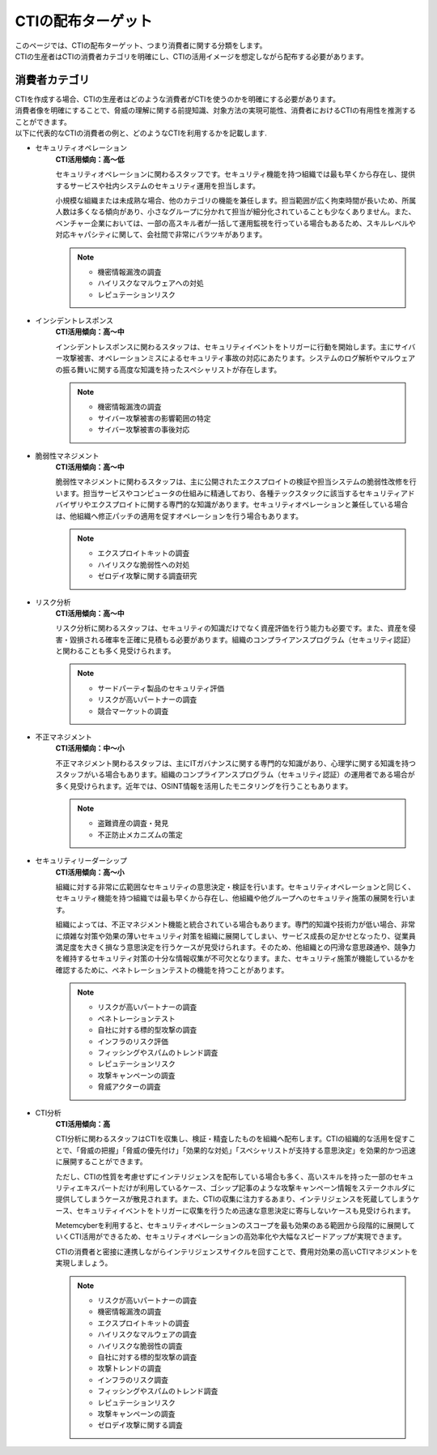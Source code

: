 CTIの配布ターゲット
==================

| このページでは、CTIの配布ターゲット、つまり消費者に関する分類をします。
| CTIの生産者はCTIの消費者カテゴリを明確にし、CTIの活用イメージを想定しながら配布する必要があります。

消費者カテゴリ
--------------

| CTIを作成する場合、CTIの生産者はどのような消費者がCTIを使うのかを明確にする必要があります。
| 消費者像を明確にすることで、脅威の理解に関する前提知識、対象方法の実現可能性、消費者におけるCTIの有用性を推測することができます。
| 以下に代表的なCTIの消費者の例と、どのようなCTIを利用するかを記載します.

- セキュリティオペレーション
    **CTI活用傾向：高〜低**

    セキュリティオペレーションに関わるスタッフです。セキュリティ機能を持つ組織では最も早くから存在し、提供するサービスや社内システムのセキュリティ運用を担当します。

    小規模な組織または未成熟な場合、他のカテゴリの機能を兼任します。担当範囲が広く拘束時間が長いため、所属人数は多くなる傾向があり、小さなグループに分かれて担当が細分化されていることも少なくありません。また、ベンチャー企業においては、一部の高スキル者が一括して運用監視を行っている場合もあるため、スキルレベルや対応キャパシティに関して、会社間で非常にバラツキがあります。

    .. note::
        - 機密情報漏洩の調査
        - ハイリスクなマルウェアへの対処
        - レピュテーションリスク

- インシデントレスポンス
    **CTI活用傾向：高〜中**

    インシデントレスポンスに関わるスタッフは、セキュリティイベントをトリガーに行動を開始します。主にサイバー攻撃被害、オペレーションミスによるセキュリティ事故の対応にあたります。システムのログ解析やマルウェアの振る舞いに関する高度な知識を持ったスペシャリストが存在します。

    .. note::
        - 機密情報漏洩の調査
        - サイバー攻撃被害の影響範囲の特定
        - サイバー攻撃被害の事後対応

- 脆弱性マネジメント
    **CTI活用傾向：高〜中**

    脆弱性マネジメントに関わるスタッフは、主に公開されたエクスプロイトの検証や担当システムの脆弱性改修を行います。担当サービスやコンピュータの仕組みに精通しており、各種テックスタックに該当するセキュリティアドバイザリやエクスプロイトに関する専門的な知識があります。セキュリティオペレーションと兼任している場合は、他組織へ修正パッチの適用を促すオペレーションを行う場合もあります。

    .. note::
        - エクスプロイトキットの調査
        - ハイリスクな脆弱性への対処
        - ゼロデイ攻撃に関する調査研究

- リスク分析
    **CTI活用傾向：高〜中**

    リスク分析に関わるスタッフは、セキュリティの知識だけでなく資産評価を行う能力も必要です。また、資産を侵害・毀損される確率を正確に見積もる必要があります。組織のコンプライアンスプログラム（セキュリティ認証）と関わることも多く見受けられます。

    .. note::
        - サードパーティ製品のセキュリティ評価
        - リスクが高いパートナーの調査  
        - 競合マーケットの調査

- 不正マネジメント
    **CTI活用傾向：中〜小**

    不正マネジメント関わるスタッフは、主にITガバナンスに関する専門的な知識があり、心理学に関する知識を持つスタッフがいる場合もあります。組織のコンプライアンスプログラム（セキュリティ認証）の運用者である場合が多く見受けられます。近年では、OSINT情報を活用したモニタリングを行うこともあります。

    .. note::
        - 盗難資産の調査・発見
        - 不正防止メカニズムの策定

- セキュリティリーダーシップ
    **CTI活用傾向：高〜小**

    組織に対する非常に広範囲なセキュリティの意思決定・検証を行います。セキュリティオペレーションと同じく、セキュリティ機能を持つ組織では最も早くから存在し、他組織や他グループへのセキュリティ施策の展開を行います。

    組織によっては、不正マネジメント機能と統合されている場合もあります。専門的知識や技術力が低い場合、非常に煩雑な対策や効果の薄いセキュリティ対策を組織に展開してしまい、サービス成長の足かせとなったり、従業員満足度を大きく損なう意思決定を行うケースが見受けられます。そのため、他組織との円滑な意思疎通や、競争力を維持するセキュリティ対策の十分な情報収集が不可欠となります。また、セキュリティ施策が機能しているかを確認するために、ペネトレーションテストの機能を持つことがあります。

    .. note::
        - リスクが高いパートナーの調査
        - ペネトレーションテスト
        - 自社に対する標的型攻撃の調査
        - インフラのリスク評価
        - フィッシングやスパムのトレンド調査
        - レピュテーションリスク
        - 攻撃キャンペーンの調査
        - 脅威アクターの調査

- CTI分析
    **CTI活用傾向：高**

    CTI分析に関わるスタッフはCTIを収集し、検証・精査したものを組織へ配布します。CTIの組織的な活用を促すことで、「脅威の把握」「脅威の優先付け」「効果的な対処」「スペシャリストが支持する意思決定」を効果的かつ迅速に展開することができます。

    ただし、CTIの性質を考慮せずにインテリジェンスを配布している場合も多く、高いスキルを持った一部のセキュリティエキスパートだけが利用しているケース、ゴシップ記事のような攻撃キャンペーン情報をステークホルダに提供してしまうケースが散見されます。また、CTIの収集に注力するあまり、インテリジェンスを死蔵してしまうケース、セキュリティイベントをトリガーに収集を行うため迅速な意思決定に寄与しないケースも見受けられます。

    Metemcyberを利用すると、セキュリティオペレーションのスコープを最も効果のある範囲から段階的に展開していくCTI活用ができるため、セキュリティオペレーションの高効率化や大幅なスピードアップが実現できます。

    CTIの消費者と密接に連携しながらインテリジェンスサイクルを回すことで、費用対効果の高いCTIマネジメントを実現しましょう。

    .. note::
        - リスクが高いパートナーの調査
        - 機密情報漏洩の調査
        - エクスプロイトキットの調査
        - ハイリスクなマルウェアの調査
        - ハイリスクな脆弱性の調査
        - 自社に対する標的型攻撃の調査
        - 攻撃トレンドの調査
        - インフラのリスク調査
        - フィッシングやスパムのトレンド調査
        - レピュテーションリスク
        - 攻撃キャンペーンの調査
        - ゼロデイ攻撃に関する調査
